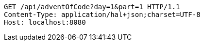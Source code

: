 [source,http,options="nowrap"]
----
GET /api/adventOfCode?day=1&part=1 HTTP/1.1
Content-Type: application/hal+json;charset=UTF-8
Host: localhost:8080

----